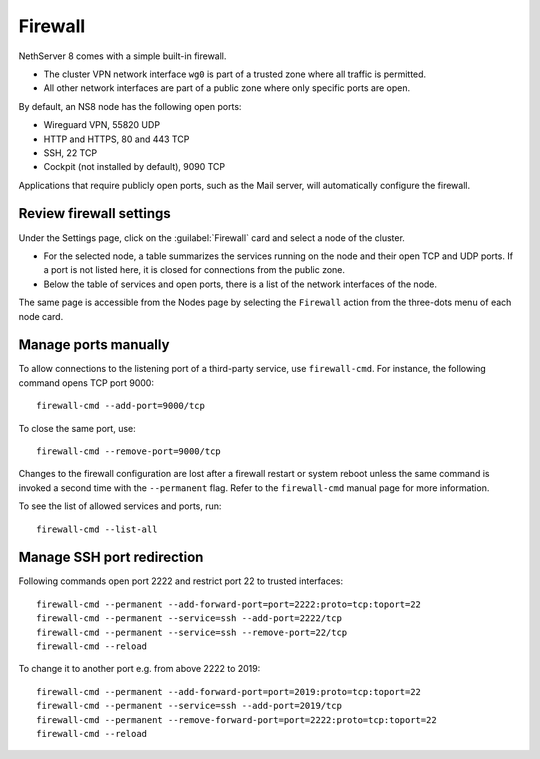 .. _node-firewall-section:

========
Firewall
========

NethServer 8 comes with a simple built-in firewall.

* The cluster VPN network interface ``wg0`` is part of a trusted zone
  where all traffic is permitted.

* All other network interfaces are part of a public zone where only
  specific ports are open.

By default, an NS8 node has the following open ports:

- Wireguard VPN, 55820 UDP
- HTTP and HTTPS, 80 and 443 TCP
- SSH, 22 TCP
- Cockpit (not installed by default), 9090 TCP

Applications that require publicly open ports, such as the Mail server, will
automatically configure the firewall.

Review firewall settings
------------------------

Under the Settings page, click on the :guilabel:`Firewall` card and select
a node of the cluster.

- For the selected node, a table summarizes the services running on the
  node and their open TCP and UDP ports. If a port is not listed here, it
  is closed for connections from the public zone.

- Below the table of services and open ports, there is a list of the
  network interfaces of the node.

The same page is accessible from the Nodes page by selecting the
``Firewall`` action from the three-dots menu of each node card.

Manage ports manually
---------------------

To allow connections to the listening port of a third-party service, use
``firewall-cmd``. For instance, the following command opens TCP port 9000: ::

    firewall-cmd --add-port=9000/tcp

To close the same port, use: ::

    firewall-cmd --remove-port=9000/tcp

Changes to the firewall configuration are lost after a firewall restart or
system reboot unless the same command is invoked a second time with the
``--permanent`` flag. Refer to the ``firewall-cmd`` manual page
for more information.

To see the list of allowed services and ports, run: ::

    firewall-cmd --list-all

Manage SSH port redirection
---------------------------

Following commands open port 2222 and restrict port 22 to trusted interfaces: ::

    firewall-cmd --permanent --add-forward-port=port=2222:proto=tcp:toport=22
    firewall-cmd --permanent --service=ssh --add-port=2222/tcp
    firewall-cmd --permanent --service=ssh --remove-port=22/tcp
    firewall-cmd --reload

To change it to another port e.g. from above 2222 to 2019: ::

    firewall-cmd --permanent --add-forward-port=port=2019:proto=tcp:toport=22
    firewall-cmd --permanent --service=ssh --add-port=2019/tcp
    firewall-cmd --permanent --remove-forward-port=port=2222:proto=tcp:toport=22
    firewall-cmd --reload
 